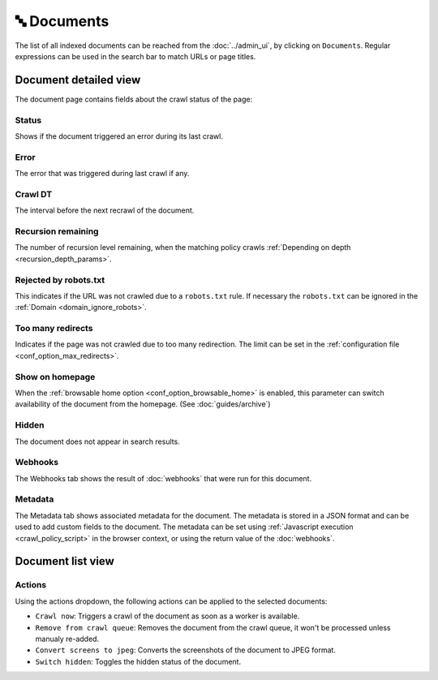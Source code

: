 🔤 Documents
============

The list of all indexed documents can be reached from the :doc:`../admin_ui`, by clicking on ``Documents``. Regular
expressions can be used in the search bar to match URLs or page titles.

.. image:: ../../tests/robotframework/screenshots/documents_list.png
   :class: sosse-screenshot

Document detailed view
""""""""""""""""""""""

The document page contains fields about the crawl status of the page:

.. image:: ../../tests/robotframework/screenshots/documents_details.png
   :class: sosse-screenshot

Status
------

Shows if the document triggered an error during its last crawl.

.. _document_error:

Error
-----

The error that was triggered during last crawl if any.

Crawl DT
--------

The interval before the next recrawl of the document.

Recursion remaining
-------------------

The number of recursion level remaining, when the matching policy crawls
:ref:`Depending on depth <recursion_depth_params>`.

Rejected by robots.txt
----------------------

This indicates if the URL was not crawled due to a ``robots.txt`` rule. If necessary the ``robots.txt`` can be ignored
in the :ref:`Domain <domain_ignore_robots>`.

Too many redirects
------------------

Indicates if the page was not crawled due to too many redirection. The limit can be set in the
:ref:`configuration file <conf_option_max_redirects>`.

.. _document_show_on_homepage:

Show on homepage
----------------

When the :ref:`browsable home option <conf_option_browsable_home>` is enabled, this parameter can switch availability of
the document from the homepage. (See :doc:`guides/archive`)

Hidden
------

The document does not appear in search results.

Webhooks
--------

The Webhooks tab shows the result of :doc:`webhooks` that were run for this document.

.. image:: ../../tests/robotframework/screenshots/webhooks_result.png
   :class: sosse-screenshot

Metadata
--------

The Metadata tab shows associated metadata for the document. The metadata is stored in a JSON format and can be used to
add custom fields to the document. The metadata can be set using :ref:`Javascript execution <crawl_policy_script>` in
the browser context, or using the return value of the :doc:`webhooks`.

.. image:: ../../tests/robotframework/screenshots/metadata.png
   :class: sosse-screenshot


Document list view
""""""""""""""""""

Actions
-------

.. image:: ../../tests/robotframework/screenshots/documents_actions.png
   :class: sosse-screenshot

Using the actions dropdown, the following actions can be applied to the selected documents:

* ``Crawl now``: Triggers a crawl of the document as soon as a worker is available.
* ``Remove from crawl queue``: Removes the document from the crawl queue, it won't be processed unless
  manualy re-added.
* ``Convert screens to jpeg``: Converts the screenshots of the document to JPEG format.
* ``Switch hidden``: Toggles the hidden status of the document.
